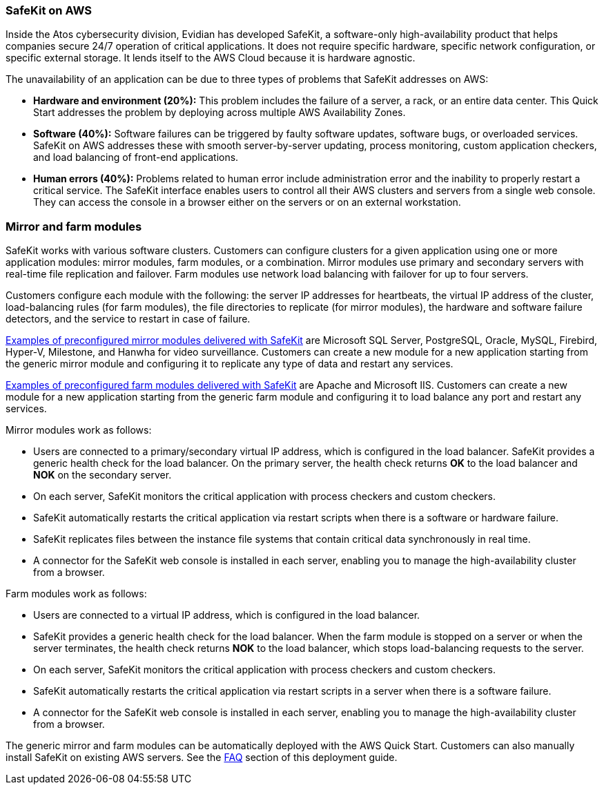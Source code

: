 // Replace the content in <>
// Briefly describe the software. Use consistent and clear branding. 
// Include the benefits of using the software on AWS, and provide details on usage scenarios.

=== SafeKit on AWS

Inside the Atos cybersecurity division, Evidian has developed SafeKit, a software-only high-availability product that helps companies secure 24/7 operation of critical applications. It does not require specific hardware, specific network configuration, or specific external storage. It lends itself to the AWS Cloud because it is hardware agnostic.

The unavailability of an application can be due to three types of problems that SafeKit addresses on AWS:

* *Hardware and environment (20%):* This problem includes the failure of a server, a rack, or an entire data center. This Quick Start addresses the problem by deploying across multiple AWS Availability Zones.
* *Software (40%):* Software failures can be triggered by faulty software updates, software bugs, or overloaded services. SafeKit on AWS addresses these with smooth server-by-server updating, process monitoring, custom application checkers, and load balancing of front-end applications.
* *Human errors (40%):* Problems related to human error include administration error and the inability to properly restart a critical service. The SafeKit interface enables users to control all their AWS clusters and servers from a single web console. They can access the console in a browser either on the servers or on an external workstation.

=== Mirror and farm modules

SafeKit works with various software clusters. Customers can configure clusters for a given application using one or more application modules: mirror modules, farm modules, or a combination. Mirror modules use primary and secondary servers with real-time file replication and failover. Farm modules use network load balancing with failover for up to four servers.

Customers configure each module with the following: the server IP addresses for heartbeats, the virtual IP address of the cluster, load-balancing rules (for farm modules), the file directories to replicate (for mirror modules), the hardware and software failure detectors, and the service to restart in case of failure.

https://www.evidian.com/products/high-availability-software-for-application-clustering/#t2[Examples of preconfigured mirror modules delivered with SafeKit] are Microsoft SQL Server, PostgreSQL, Oracle, MySQL, Firebird, Hyper-V, Milestone, and Hanwha for video surveillance. Customers can create a new module for a new application starting from the generic mirror module and configuring it to replicate any type of data and restart any services.

https://www.evidian.com/products/high-availability-software-for-application-clustering/#t2[Examples of preconfigured farm modules delivered with SafeKit] are Apache and Microsoft IIS. Customers can create a new module for a new application starting from the generic farm module and configuring it to load balance any port and restart any services.

Mirror modules work as follows:

* Users are connected to a primary/secondary virtual IP address, which is configured in the load balancer. SafeKit provides a generic health check for the load balancer. On the primary server, the health check returns *OK* to the load balancer and *NOK* on the secondary server.
* On each server, SafeKit monitors the critical application with process checkers and custom checkers.
* SafeKit automatically restarts the critical application via restart scripts when there is a software or hardware failure.
* SafeKit replicates files between the instance file systems that contain critical data synchronously in real time.
* A connector for the SafeKit web console is installed in each server, enabling you to manage the high-availability cluster from a browser.

Farm modules work as follows:

* Users are connected to a virtual IP address, which is configured in the load balancer.
* SafeKit provides a generic health check for the load balancer. When the farm module is stopped on a server or when the server terminates, the health check returns *NOK* to the load balancer, which stops load-balancing requests to the server.
* On each server, SafeKit monitors the critical application with process checkers and custom checkers.
* SafeKit automatically restarts the critical application via restart scripts in a server when there is a software failure.
* A connector for the SafeKit web console is installed in each server, enabling you to manage the high-availability cluster from a browser.

The generic mirror and farm modules can be automatically deployed with the AWS Quick Start. Customers can also manually install SafeKit on existing AWS servers. See the link:\l[FAQ] section of this deployment guide.

